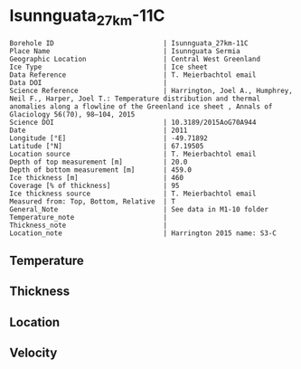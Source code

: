 * Isunnguata_27km-11C
:PROPERTIES:
:header-args:jupyter-python+: :session ds :kernel ds
:clearpage: t
:END:

#+NAME: ingest_meta
#+BEGIN_SRC bash :results verbatim :exports results
cat meta.bsv | sed 's/|/@| /' | column -s"@" -t
#+END_SRC

#+RESULTS: ingest_meta
#+begin_example
Borehole ID                           | Isunnguata_27km-11C
Place Name                            | Isunnguata Sermia
Geographic Location                   | Central West Greenland
Ice Type                              | Ice sheet
Data Reference                        | T. Meierbachtol email
Data DOI                              | 
Science Reference                     | Harrington, Joel A., Humphrey, Neil F., Harper, Joel T.: Temperature distribution and thermal anomalies along a flowline of the Greenland ice sheet , Annals of Glaciology 56(70), 98–104, 2015 
Science DOI                           | 10.3189/2015AoG70A944
Date                                  | 2011
Longitude [°E]                        | -49.71892
Latitude [°N]                         | 67.19505
Location source                       | T. Meierbachtol email
Depth of top measurement [m]          | 20.0
Depth of bottom measurement [m]       | 459.0
Ice thickness [m]                     | 460
Coverage [% of thickness]             | 95
Ice thickness source                  | T. Meierbachtol email
Measured from: Top, Bottom, Relative  | T
General_Note                          | See data in M1-10 folder
Temperature_note                      | 
Thickness_note                        | 
Location_note                         | Harrington 2015 name: S3-C
#+end_example

** Temperature

** Thickness

** Location

** Velocity

** Data                                                 :noexport:

#+NAME: ingest_data
#+BEGIN_SRC bash :exports results
cat data.csv | sort -t, -g -k1
#+END_SRC

#+RESULTS: ingest_data
|     d |           t |
|  19.5 |  -5.8377692 |
|  39.5 |  -2.7902308 |
|  59.5 |  -2.1196154 |
|  79.5 |  -2.7182308 |
|  99.5 |  -3.4553077 |
| 119.5 |  -3.6385385 |
| 139.5 |  -3.7679231 |
| 159.5 |  -3.7357692 |
| 179.5 |      -3.619 |
| 199.5 |      -3.433 |
| 219.5 |  -3.1777692 |
| 239.5 |  -2.7225385 |
| 259.5 |  -2.2826923 |
| 279.5 |  -1.7659231 |
| 299.5 |  -1.2260769 |
| 319.5 | -0.74007692 |
| 339.5 |      -0.231 |
| 359.5 | -0.41423077 |
| 379.5 |      -0.259 |
| 399.5 |      -0.273 |
| 419.5 |      -0.287 |
| 439.5 |      -0.301 |
| 459.5 |      -0.315 |

